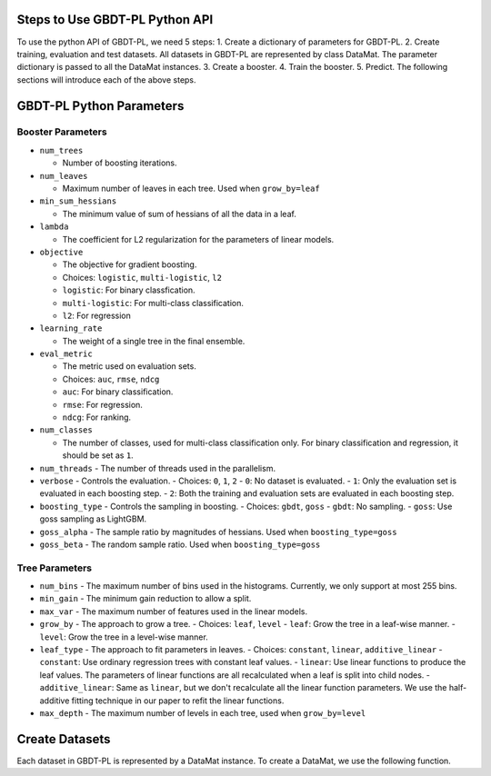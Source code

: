*******************************
Steps to Use GBDT-PL Python API
*******************************
To use the python API of GBDT-PL, we need 5 steps:
1. Create a dictionary of parameters for GBDT-PL. 
2. Create training, evaluation and test datasets. All datasets in GBDT-PL are represented by class DataMat. The parameter dictionary is passed to all the DataMat instances.
3. Create a booster.
4. Train the booster.
5. Predict. 
The following sections will introduce each of the above steps. 

*************************
GBDT-PL Python Parameters
*************************
Booster Parameters
==================
* ``num_trees``

  - Number of boosting iterations.
  
* ``num_leaves``

  - Maximum number of leaves in each tree. Used when ``grow_by=leaf``
 
* ``min_sum_hessians``

  - The minimum value of sum of hessians of all the data in a leaf. 

* ``lambda``

  - The coefficient for L2 regularization for the parameters of linear models. 
  
* ``objective``

  - The objective for gradient boosting.
  - Choices: ``logistic``, ``multi-logistic``, ``l2``
  - ``logistic``: For binary classfication.
  - ``multi-logistic``: For multi-class classification.
  - ``l2``: For regression
  
* ``learning_rate``

  - The weight of a single tree in the final ensemble. 
  
* ``eval_metric``

  - The metric used on evaluation sets. 
  - Choices: ``auc``, ``rmse``, ``ndcg``
  - ``auc``: For binary classification.
  - ``rmse``: For regression.
  - ``ndcg``: For ranking.
  
* ``num_classes``

  - The number of classes, used for multi-class classification only. For binary classification and regression, it should be set as ``1``.
  
* ``num_threads``
  - The number of threads used in the parallelism.
  
* ``verbose``
  - Controls the evaluation. 
  - Choices: ``0``, ``1``, ``2``
  - ``0``: No dataset is evaluated.
  - ``1``: Only the evaluation set is evaluated in each boosting step.
  - ``2``: Both the training and evaluation sets are evaluated in each boosting step.
  
* ``boosting_type``
  - Controls the sampling in boosting.
  - Choices: ``gbdt``, ``goss``
  - ``gbdt``: No sampling.
  - ``goss``: Use goss sampling as LightGBM.
  
* ``goss_alpha``
  - The sample ratio by magnitudes of hessians. Used when ``boosting_type=goss``
  
* ``goss_beta``
  - The random sample ratio. Used when ``boosting_type=goss``
Tree Parameters
===============
* ``num_bins``
  - The maximum number of bins used in the histograms. Currently, we only support at most 255 bins.
  
* ``min_gain``
  - The minimum gain reduction to allow a split.
  
* ``max_var``
  - The maximum number of features used in the linear models.
  
* ``grow_by``
  - The approach to grow a tree. 
  - Choices: ``leaf``, ``level``
  - ``leaf``: Grow the tree in a leaf-wise manner.
  - ``level``: Grow the tree in a level-wise manner.
  
* ``leaf_type``
  - The approach to fit parameters in leaves.
  - Choices: ``constant``, ``linear``, ``additive_linear``
  - ``constant``: Use ordinary regression trees with constant leaf values.
  - ``linear``: Use linear functions to produce the leaf values. The parameters of linear functions are all recalculated when a leaf is split into child nodes.
  - ``additive_linear``: Same as ``linear``, but we don't recalculate all the linear function parameters. We use the half-additive fitting technique in our paper to refit the linear functions.
  
* ``max_depth``
  - The maximum number of levels in each tree, used when ``grow_by=level``

***************
Create Datasets
***************
Each dataset in GBDT-PL is represented by a DataMat instance. To create a DataMat, we use the following function.

.. code:: sh

    
